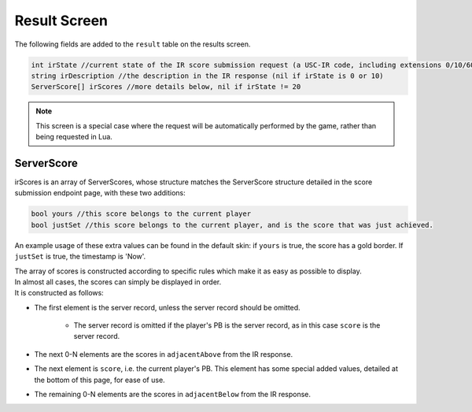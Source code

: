 Result Screen
=====================

The following fields are added to the ``result`` table on the results screen.

.. code-block:: c#

    int irState //current state of the IR score submission request (a USC-IR code, including extensions 0/10/60)
    string irDescription //the description in the IR response (nil if irState is 0 or 10)
    ServerScore[] irScores //more details below, nil if irState != 20

.. note::
        This screen is a special case where the request will be automatically performed by the game, rather than being requested in Lua.


ServerScore
***********

irScores is an array of ServerScores, whose structure matches the ServerScore structure detailed in the score submission endpoint page, with these two additions:

.. code-block:: c#

    bool yours //this score belongs to the current player
    bool justSet //this score belongs to the current player, and is the score that was just achieved.

An example usage of these extra values can be found in the default skin: if ``yours`` is true, the score has a gold border. If ``justSet`` is true, the timestamp is 'Now'.

| The array of scores is constructed according to specific rules which make it as easy as possible to display.
| In almost all cases, the scores can simply be displayed in order.
| It is constructed as follows:

* The first element is the server record, unless the server record should be omitted.

    * The server record is omitted if the player's PB is the server record, as in this case ``score`` is the server record.

* The next 0-N elements are the scores in ``adjacentAbove`` from the IR response.
* The next element is ``score``, i.e. the current player's PB. This element has some special added values, detailed at the bottom of this page, for ease of use.
* The remaining 0-N elements are the scores in ``adjacentBelow`` from the IR response.
